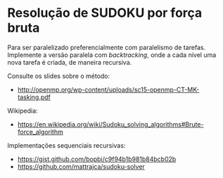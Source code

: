 # -*- coding: utf-8 -*-
# -*- mode: org -*-
#+startup: beamer overview indent
#+EXPORT_EXCLUDE_TAGS: noexport

* Resolução de SUDOKU por força bruta

Para ser paralelizado preferencialmente com paralelismo de
tarefas. Implemente a versão paralela com /backtracking/, onde a cada
nível uma nova tarefa é criada, de maneira recursiva.

Consulte os slides sobre o método:
- http://openmp.org/wp-content/uploads/sc15-openmp-CT-MK-tasking.pdf

Wikipedia:
- https://en.wikipedia.org/wiki/Sudoku_solving_algorithms#Brute-force_algorithm

Implementações sequenciais recursivas:
- https://gist.github.com/bopbi/c9f94b1b981b84bcb02b
- https://github.com/mattrajca/sudoku-solver
